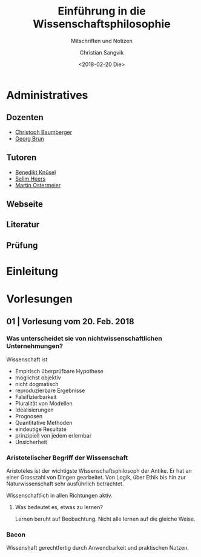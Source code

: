 #+TITLE: Einführung in die Wissenschaftsphilosophie
#+SUBTITLE: Mitschriften und Notizen
#+AUTHOR: Christian Sangvik
#+EMAIL: christian.sangvik@gmx.ch
#+DATE: <2018-02-20 Die>

* Administratives

** Dozenten

   - [[mailto:christoph.baumberger@usys.ethz.ch][Christoph Baumberger]]
   - [[mailto:georg.brun@usys.ethz.ch][Georg Brun]]

** Tutoren

   - [[mailto:benedikt.knueses@usys.ethz.ch][Benedikt Knüsel]]
   - [[mailto:heerss@student.ethz.ch][Selim Heers]]
   - [[mailto:martin.ostermeier@usys.ethz.ch][Martin Ostermeier]]

** Webseite

** Literatur

** Prüfung

* Einleitung

* Vorlesungen

** 01 | Vorlesung vom 20. Feb. 2018

*** Was unterscheidet sie von nichtwissenschaftlichen Unternehmungen?

    Wissenschaft ist

    - Empirisch überprüfbare Hypothese
    - möglichst objektiv
    - nicht dogmatisch
    - reproduzierbare Ergebnisse
    - Falsifizierbarkeit
    - Pluralität von Modellen
    - Idealisierungen
    - Prognosen
    - Quantitative Methoden
    - eindeutige Resultate
    - prinzipiell von jedem erlernbar
    - Unsicherheit

*** Aristotelischer Begriff der Wissenschaft

    Aristoteles ist der wichtigste Wissenschaftsphilosoph der Antike. Er hat an
    einer Grosszahl von Dingen gearbeitet. Von Logik, über Ethik bis hin zur
    Naturwissenschaft sehr ausführlich betrachtet.

    Wissenschaftlich in allen Richtungen aktiv.

**** Was bedeutet es, etwas zu lernen?

     Lernen beruht auf Beobachtung. Nicht alle lernen auf die gleiche Weise.

*** Bacon

    Wissenshaft gerechtfertig durch Anwendbarkeit und praktischen Nutzen.
